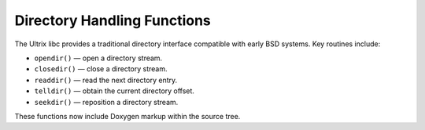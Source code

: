 Directory Handling Functions
============================

The Ultrix libc provides a traditional directory interface
compatible with early BSD systems. Key routines include:

- ``opendir()`` — open a directory stream.
- ``closedir()`` — close a directory stream.
- ``readdir()`` — read the next directory entry.
- ``telldir()`` — obtain the current directory offset.
- ``seekdir()`` — reposition a directory stream.

These functions now include Doxygen markup within the source tree.
